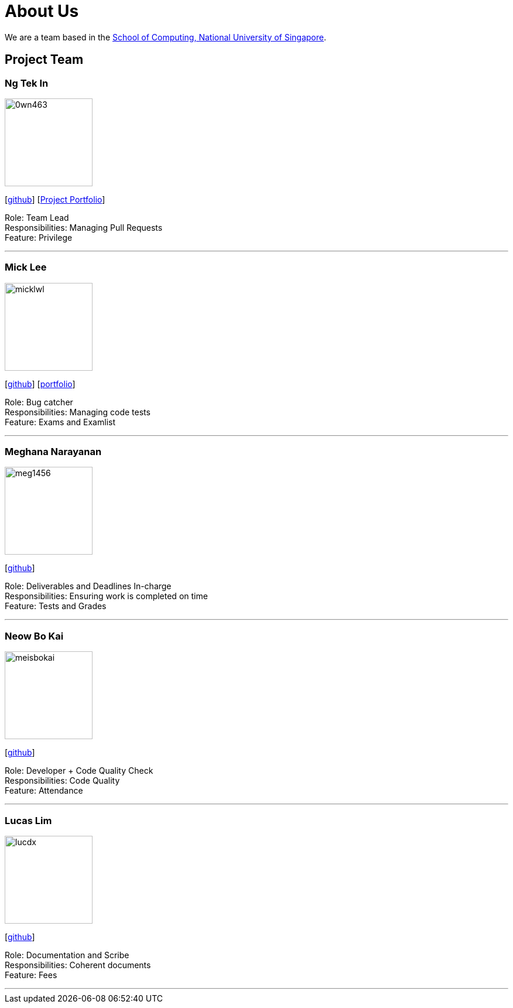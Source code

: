 = About Us
:site-section: AboutUs
:relfileprefix: team/
:imagesDir: images
:stylesDir: stylesheets

We are a team based in the http://www.comp.nus.edu.sg[School of Computing, National University of Singapore].

== Project Team

=== Ng Tek In
image::0wn463.png[width="150", align="left"]
{empty}[https://github.com/0wn463[github]]
{empty}[<<0wn463#, Project Portfolio>>]

Role: Team Lead +
Responsibilities: Managing Pull Requests +
Feature: Privilege

'''

=== Mick Lee
image::micklwl.png[width="150", align="left"]
{empty}[http://github.com/micklwl[github]] [<<micklwl#, portfolio>>]

Role: Bug catcher +
Responsibilities: Managing code tests +
Feature: Exams and Examlist

'''

=== Meghana Narayanan
image::meg1456.png[width="150", align="left"]
{empty}[https://github.com/meg1456[github]]

Role: Deliverables and Deadlines In-charge +
Responsibilities: Ensuring work is completed on time +
Feature: Tests and Grades

'''

=== Neow Bo Kai
image::meisbokai.png[width="150", align="left"]
{empty}[https://github.com/meisbokai[github]]

Role: Developer + Code Quality Check +
Responsibilities: Code Quality +
Feature: Attendance

'''

=== Lucas Lim
image::lucdx.png[width="150", align="left"]
{empty}[https://github.com/lucdx[github]]

Role: Documentation and Scribe +
Responsibilities: Coherent documents +
Feature: Fees

'''
